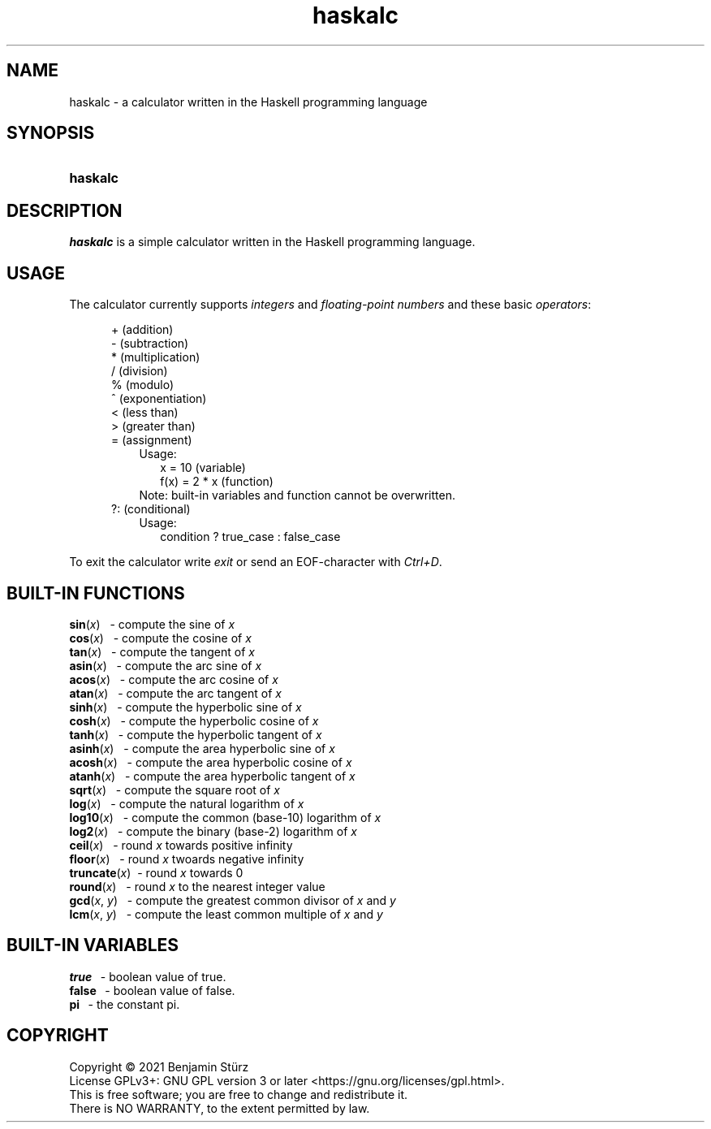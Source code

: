 .TH haskalc 1 "2021-10-01" "Benjamin Stürz"

.SH NAME
haskalc - a calculator written in the Haskell programming language

.SH SYNOPSIS
.SY haskalc
.YS

.SH DESCRIPTION
.I haskalc
is a simple calculator written in the Haskell programming language.

.SH USAGE
The calculator currently supports
.I integers
and
.I floating-point numbers
and these basic \fIoperators\fR:
.PP
.RS 5
+ (addition)
.RE
.RS 5
- (subtraction)
.RE
.RS 5
* (multiplication)
.RE
.RS 5
/ (division)
.RE
.RS 5
% (modulo)
.RE
.RS 5
^ (exponentiation)
.RE
.RS 5
< (less than)
.RE
.RS 5
> (greater than)
.RE
.RS 5
= (assignment)
.RE
.RS 8
Usage:
.RE
.RS 10
x = 10 (variable)
.RE
.RS 10
f(x) = 2 * x (function)
.RE
.RS 8
Note: built-in variables and function cannot be overwritten.
.RE
.RS 5
?: (conditional)
.RE
.RS 8
Usage:
.RE
.RS 10
condition ? true_case : false_case
.RE
.PP
To exit the calculator write
.I exit
or send an EOF-character with
.I Ctrl+D\fR.

.SH BUILT-IN FUNCTIONS
.B sin\fR(\fIx\fR)
\      - compute the sine of
.I x
.RE
.B cos\fR(\fIx\fR)
\      - compute the cosine of
.I x
.RE
.B tan\fR(\fIx\fR)
\      - compute the tangent of
.I x
.RE
.B asin\fR(\fIx\fR)
\     - compute the arc sine of
.I x
.RE
.B acos\fR(\fIx\fR)
\     - compute the arc cosine of
.I x
.RE
.B atan\fR(\fIx\fR)
\     - compute the arc tangent of
.I x
.RE
.B sinh\fR(\fIx\fR)
\     - compute the hyperbolic sine of
.I x
.RE
.B cosh\fR(\fIx\fR)
\     - compute the hyperbolic cosine of
.I x
.RE
.B tanh\fR(\fIx\fR)
\     - compute the hyperbolic tangent of
.I x
.RE
.B asinh\fR(\fIx\fR)
\    - compute the area hyperbolic sine of
.I x
.RE
.B acosh\fR(\fIx\fR)
\    - compute the area hyperbolic cosine of
.I x
.RE
.B atanh\fR(\fIx\fR)
\    - compute the area hyperbolic tangent of
.I x
.RE
.B sqrt\fR(\fIx\fR)
\     - compute the square root of
.I x
.RE
.B log\fR(\fIx\fR)
\      - compute the natural logarithm of
.I x
.RE
.B log10\fR(\fIx\fR)
\    - compute the common (base-10) logarithm of
.I x
.RE
.B log2\fR(\fIx\fR)
\     - compute the binary (base-2) logarithm of
.I x
.RE
.B ceil\fR(\fIx\fR)
\     - round
.I x
towards positive infinity
.RE
.B floor\fR(\fIx\fR)
\    - round
.I x
twoards negative infinity
.RE
.B truncate\fR(\fIx\fR)
\ - round
.I x
towards 0
.RE
.B round\fR(\fIx\fR)
\    - round
.I x
to the nearest integer value
.RE
.B gcd\fR(\fIx\fR, \fIy\fR)
\   - compute the greatest common divisor of
.I x
and
.I y
.RE
.B lcm\fR(\fIx\fR, \fIy\fR)
\   - compute the least common multiple of
.I x
and
.I y

.SH BUILT-IN VARIABLES
.B true
\        - boolean value of true.
.RE
.B false
\       - boolean value of false.
.RE
.B pi
\          - the constant pi.

.PP
.SH COPYRIGHT
.br
Copyright \(co 2021 Benjamin Stürz
.br
License GPLv3+: GNU GPL version 3 or later <https://gnu.org/licenses/gpl.html>.
.br
This is free software; you are free to change and redistribute it.
.br
There is NO WARRANTY, to the extent permitted by law.
